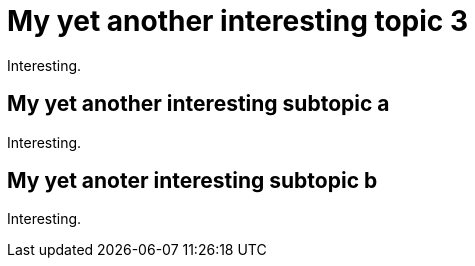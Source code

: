 = My yet another interesting topic 3

Interesting.

== My yet another interesting subtopic a

Interesting.

== My yet anoter interesting subtopic b

Interesting.

